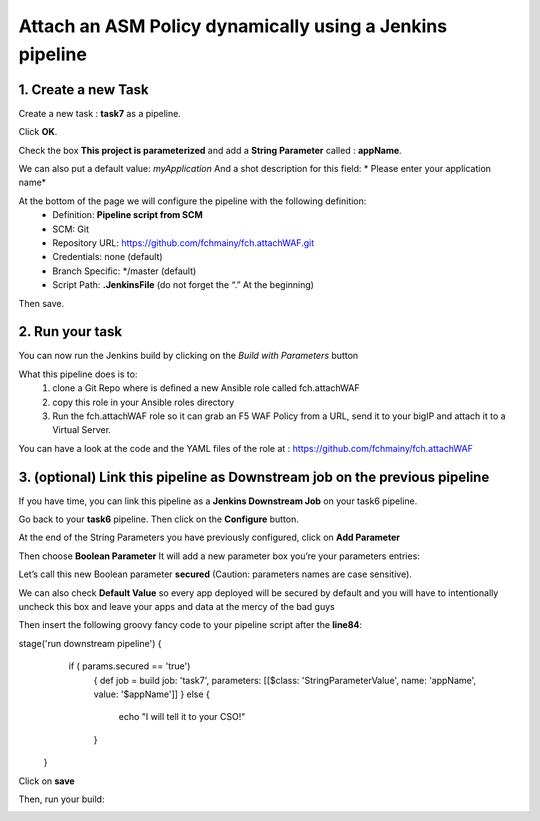 Attach an ASM Policy dynamically using a Jenkins pipeline
===============================================

1. Create a new Task
----------------------------

Create a new task : **task7** as a pipeline.

.. image:: ../images/image031.png
   :scale: 50 %
   :align: center 
 

Click **OK**.

Check the box **This project is parameterized** and add a **String Parameter** called : **appName**.

We can also put a default value: *myApplication*
And a shot description for this field: * Please enter your application name*

.. image:: ../images/image032.png
   :scale: 50 %
   :align: center 
 

At the bottom of the page we will configure the pipeline with the following definition:
  *	Definition: **Pipeline script from SCM**
  *	SCM: Git
  *	Repository URL: https://github.com/fchmainy/fch.attachWAF.git
  *	Credentials: none (default)
  *	Branch Specific: */master (default)
  *	Script Path: **.JenkinsFile** (do not forget the “.” At the beginning)

.. image:: ../images/image033.jpeg
   :scale: 50 %
   :align: center 

Then save.



2. Run your task
---------------------

You can now run the Jenkins build by clicking on the *Build with Parameters* button

.. image:: ../images/image034.jpeg
  :scale: 50 %
  :align: center 

What this pipeline does is to:
  1. clone a Git Repo where is defined a new Ansible role called fch.attachWAF
  2. copy this role in your Ansible roles directory
  3. Run the fch.attachWAF role so it can grab an F5 WAF Policy from a URL, send it to your bigIP and attach it to a Virtual Server.

You can have a look at the code and the YAML files of the role at : https://github.com/fchmainy/fch.attachWAF



3. (optional) Link this pipeline as Downstream job on the previous pipeline
--------------------------------------------------------------------------------------------------

If you have time, you can link this pipeline as a **Jenkins Downstream Job** on your task6 pipeline. 

Go back to your **task6** pipeline.
Then click on the **Configure** button.

.. image:: ../images/image035.jpeg
  :scale: 50 %
  :align: center 

At the end of the String Parameters you have previously configured, click on **Add Parameter**

.. image:: ../images/image036.jpeg
  :scale: 50 %
  :align: center 

Then choose **Boolean Parameter**
It will add a new parameter box you’re your parameters entries:

.. image:: ../images/image037.jpeg
  :scale: 50 %
  :align: center 

Let’s call this new Boolean parameter **secured** (Caution: parameters names are case sensitive).

.. image:: ../images/image038.jpeg
  :scale: 50 %
  :align: center 

We can also check **Default Value** so every app deployed will be secured by default and you will have to intentionally uncheck this box and leave your apps and data at the mercy of the bad guys

.. image:: ../images/image039.jpeg
   :scale: 50 %
   :align: center 


Then insert the following groovy fancy code to your pipeline script after the **line84**:

.. parsed-literal::

stage('run downstream pipeline') {
        if ( params.secured == 'true')
            {
            def job = build job: 'task7', parameters: [[$class:    'StringParameterValue', name: 'appName', value: '$appName']]            
            }
            else {
                echo "I will tell it to your CSO!"
                
            }
   }

Click on  **save**

Then, run your build:

.. image:: ../images/image040.jpeg
   :scale: 50 %
   :align: center 
 
